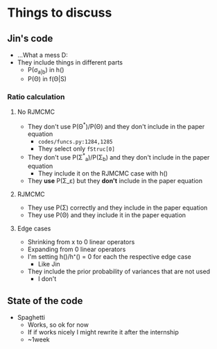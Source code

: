 * Things to discuss
** Jin's code
- ...What a mess D:
- They include things in different parts
  - P(\sigma_{a|b}) in h()
  - P(\Theta) in f(\Theta|S)
*** Ratio calculation
**** No RJMCMC
- They don't use P(\Theta^{*})/P(\Theta) and they don't include in the paper equation
  - =codes/funcs.py:1284,1285=
  - They select only ~fStruc[0]~
- They don't use P(\Sigma^{*}_a)/P(\Sigma_b) and they don't include in the paper equation
  - They include it on the RJMCMC case with h()
- They *use* P(\Sigma_\varepsilon) but they *don't* include in the paper equation
**** RJMCMC
- They use P(\Sigma) correctly and they include in the paper equation
- They use P(\Theta) and they include it in the paper equation
**** Edge cases
- Shrinking from x to 0 linear operators
- Expanding from 0 linear operators
- I'm setting h()/h⁺() = 0 for each the respective edge case
  - Like Jin
- They include the prior probability of variances that are not used
  - I don't
** State of the code
- Spaghetti
  - Works, so ok for now
  - If if works nicely I might rewrite it after the internship
  - ~1week 
